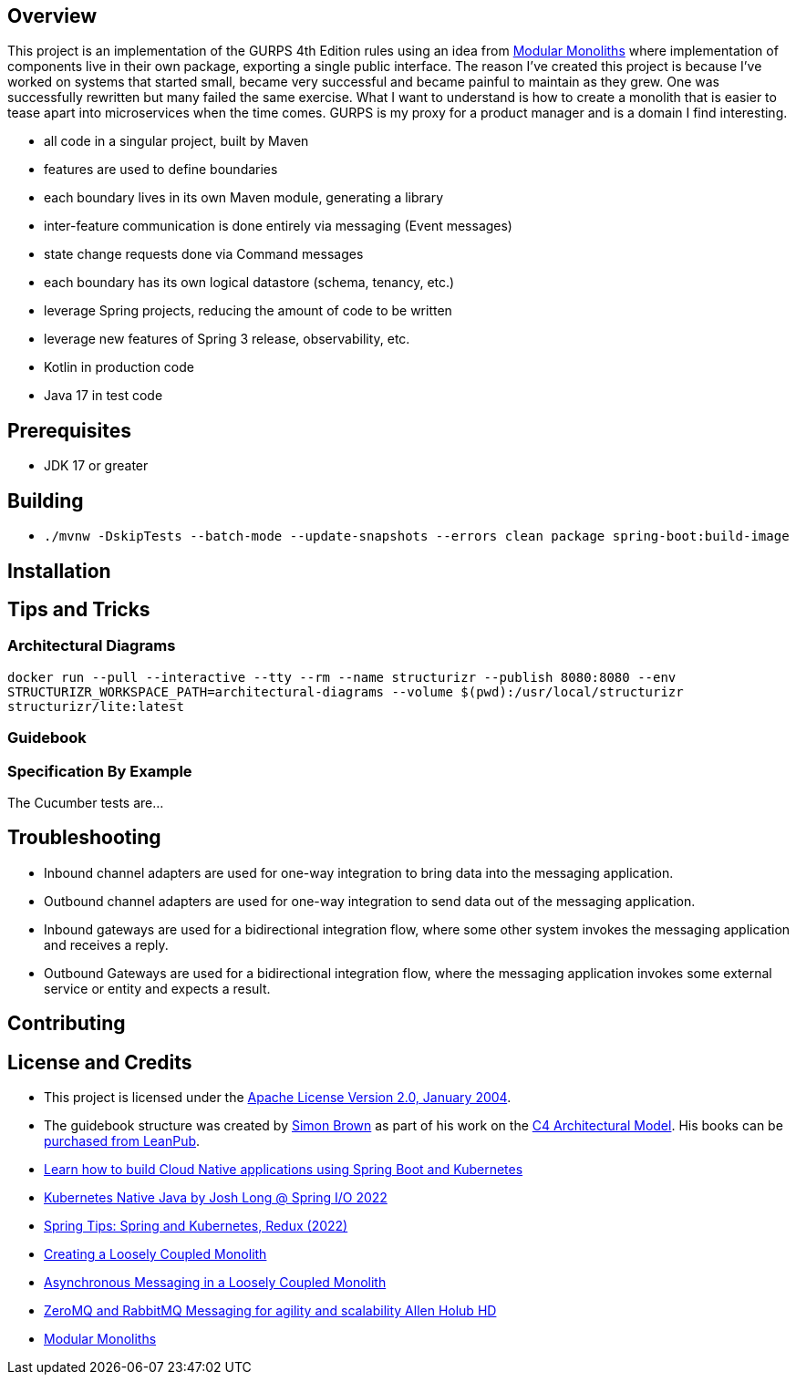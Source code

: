 ifdef::env-github[]
:tip-caption: :bulb:
:note-caption: :information_source:
:important-caption: :heavy_exclamation_mark:
:caution-caption: :fire:
:warning-caption: :warning:
endif::[]

== Overview
This project is an implementation of the GURPS 4th Edition rules using an idea from link:https://youtu.be/5OjqD-ow8GE[Modular Monoliths] where implementation of components live in their own package, exporting a single public interface. The reason I've created this project is because I've worked on systems that started small, became very successful and became painful to maintain as they grew. One was successfully rewritten but many failed the same exercise. What I want to understand is how to create a monolith that is easier to tease apart into microservices when the time comes. GURPS is my proxy for a product manager and is a domain I find interesting.

* all code in a singular project, built by Maven
* features are used to define boundaries
* each boundary lives in its own Maven module, generating a library
* inter-feature communication is done entirely via messaging (Event messages)
* state change requests done via Command messages
* each boundary has its own logical datastore (schema, tenancy, etc.)
* leverage Spring projects, reducing the amount of code to be written
* leverage new features of Spring 3 release, observability, etc.
* Kotlin in production code
* Java 17 in test code

== Prerequisites
* JDK 17 or greater

== Building
* `./mvnw -DskipTests --batch-mode --update-snapshots --errors clean package spring-boot:build-image`

== Installation

== Tips and Tricks

=== Architectural Diagrams
`docker run --pull --interactive --tty --rm --name structurizr --publish 8080:8080 --env STRUCTURIZR_WORKSPACE_PATH=architectural-diagrams --volume $(pwd):/usr/local/structurizr structurizr/lite:latest`

=== Guidebook
// Details about this project are contained in the link:guidebook/guidebook.adoc[guidebook] and should be considered mandatory reading prior to contributing to this project.

=== Specification By Example
The Cucumber tests are...

== Troubleshooting

* Inbound channel adapters are used for one-way integration to bring data into the messaging application.
* Outbound channel adapters are used for one-way integration to send data out of the messaging application.
* Inbound gateways are used for a bidirectional integration flow, where some other system invokes the messaging application and receives a reply.
* Outbound Gateways are used for a bidirectional integration flow, where the messaging application invokes some external service or entity and expects a result.

== Contributing

== License and Credits
* This project is licensed under the http://www.apache.org/licenses/[Apache License Version 2.0, January 2004].
* The guidebook structure was created by http://simonbrown.je/[Simon Brown] as part of his work on the https://c4model.com/[C4 Architectural Model].  His books can be https://leanpub.com/b/software-architecture[purchased from LeanPub].
// * Patrick Kua offered https://www.safaribooksonline.com/library/view/oreilly-software-architecture/9781491985274/video315451.html[his thoughts on a travel guide to a software system] which has been link:travel-guide/travel-guide.adoc[captured in this template].
* https://youtu.be/Mw6ZilAl3uU[Learn how to build Cloud Native applications using Spring Boot and Kubernetes]
* https://youtu.be/LGOhejS1Itc[Kubernetes Native Java by Josh Long @ Spring I/O 2022]
* https://youtu.be/Xe7K1biKcs0[Spring Tips: Spring and Kubernetes, Redux (2022)]
* https://youtu.be/48C-RsEu0BQ[Creating a Loosely Coupled Monolith]
* https://youtu.be/Qi6TaIYprqc[Asynchronous Messaging in a Loosely Coupled Monolith]
* https://youtu.be/tDlwu_Lmpx4[ZeroMQ and RabbitMQ Messaging for agility and scalability Allen Holub HD]
* https://youtu.be/5OjqD-ow8GE[Modular Monoliths]